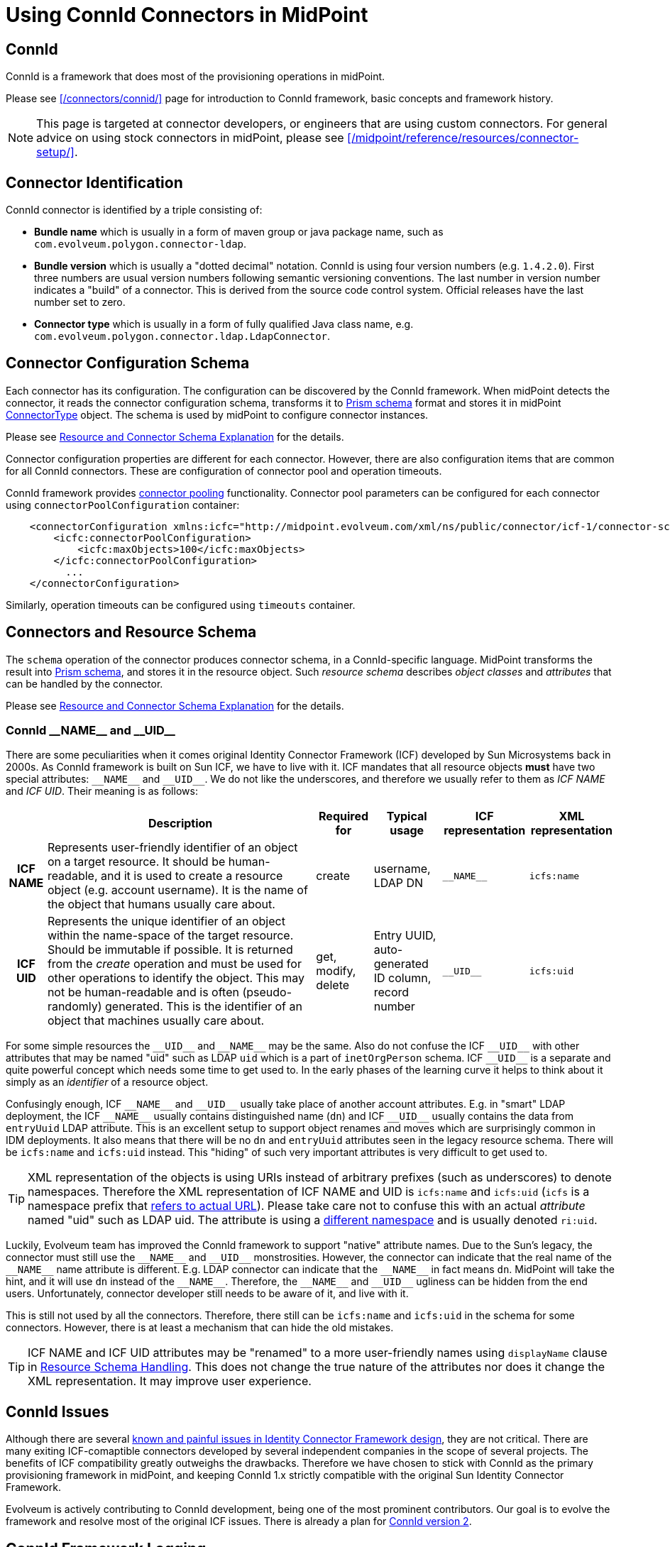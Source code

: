 = Using ConnId Connectors in MidPoint
:page-nav-title: Using ConnId Connectors
:page-wiki-name: ConnId
:page-wiki-id: 20086811
:page-wiki-metadata-create-user: semancik
:page-wiki-metadata-create-date: 2015-08-05T15:09:05.249+02:00
:page-wiki-metadata-modify-user: martin.lizner
:page-wiki-metadata-modify-date: 2019-01-29T13:54:46.148+01:00
:page-upkeep-status: green
:page-toc: top

== ConnId

ConnId is a framework that does most of the provisioning operations in midPoint.

Please see xref:/connectors/connid/[] page for introduction to ConnId framework, basic concepts and framework history.

NOTE: This page is targeted at connector developers, or engineers that are using custom connectors.
For general advice on using stock connectors in midPoint, please see xref:/midpoint/reference/resources/connector-setup/[].

== Connector Identification

ConnId connector is identified by a triple consisting of:

* *Bundle name* which is usually in a form of maven group or java package name, such as `com.evolveum.polygon.connector-ldap`.

* *Bundle version* which is usually a "dotted decimal" notation.
ConnId is using four version numbers (e.g. `1.4.2.0`).
First three numbers are usual version numbers following semantic versioning conventions.
The last number in version number indicates a "build" of a connector.
This is derived from the source code control system.
Official releases have the last number set to zero.

* *Connector type* which is usually in a form of fully qualified Java class name, e.g. `com.evolveum.polygon.connector.ldap.LdapConnector`.


== Connector Configuration Schema

Each connector has its configuration.
The configuration can be discovered by the ConnId framework.
When midPoint detects the connector, it reads the connector configuration schema, transforms it to xref:/midpoint/devel/prism/schema/[Prism schema] format and stores it in midPoint xref:/midpoint/architecture/archive/data-model/midpoint-common-schema/connectortype/[ConnectorType] object.
The schema is used by midPoint to configure connector instances.

Please see xref:/midpoint/reference/resources/resource-schema/explanation/[Resource and Connector Schema Explanation] for the details.

Connector configuration properties are different for each connector.
However, there are also configuration items that are common for all ConnId connectors.
These are configuration of connector pool and operation timeouts.

ConnId framework provides xref:/connectors/connid/#connector-pooling[connector pooling] functionality.
Connector pool parameters can be configured for each connector using `connectorPoolConfiguration` container:

[source,xml]
----
    <connectorConfiguration xmlns:icfc="http://midpoint.evolveum.com/xml/ns/public/connector/icf-1/connector-schema-3">
        <icfc:connectorPoolConfiguration>
            <icfc:maxObjects>100</icfc:maxObjects>
        </icfc:connectorPoolConfiguration>
          ...
    </connectorConfiguration>
----

Similarly, operation timeouts can be configured using `timeouts` container.

== Connectors and Resource Schema

The `schema` operation of the connector produces connector schema, in a ConnId-specific language.
MidPoint transforms the result into xref:/midpoint/devel/prism/schema/[Prism schema], and stores it in the resource object.
Such _resource schema_ describes _object classes_ and _attributes_ that can be handled by the connector.

Please see xref:/midpoint/reference/resources/resource-schema/explanation/[Resource and Connector Schema Explanation] for the details.


=== ConnId pass:[__NAME__] and pass:[__UID__]

There are some peculiarities when it comes original Identity Connector Framework (ICF) developed by Sun Microsystems back in 2000s.
As ConnId framework is built on Sun ICF, we have to live with it.
ICF mandates that all resource objects *must* have two special attributes: `pass:[__NAME__]` and `pass:[__UID__]`.
We do not like the underscores, and therefore we usually refer to them as _ICF NAME_ and _ICF UID_.
Their meaning is as follows:

[%autowidth,cols="h,1,1,1,1,1"]
|===
|   | Description | Required for | Typical usage | ICF representation | XML representation

| ICF NAME
| Represents user-friendly identifier of an object on a target resource.
It should be human-readable, and it is used to create a resource object (e.g. account username).
It is the name of the object that humans usually care about.
| create
| username,  +
 LDAP DN
| `pass:[__NAME__]`
| `icfs:name`


| ICF UID
| Represents the unique identifier of an object within the name-space of the target resource.
Should be immutable if possible.
It is returned from the _create_ operation and must be used for other operations to identify the object.
This may not be human-readable and is often (pseudo-randomly) generated.
This is the identifier of an object that machines usually care about.
| get, modify, delete
| Entry UUID, +
 auto-generated ID column, +
 record number
| `pass:[__UID__]`
| `icfs:uid`

|===

For some simple resources the `pass:[__UID__]` and `pass:[__NAME__]` may be the same.
Also do not confuse the ICF `pass:[__UID__]` with other attributes that may be named "uid" such as LDAP `uid` which is a part of `inetOrgPerson` schema.
ICF `pass:[__UID__]` is a separate and quite powerful concept which needs some time to get used to.
In the early phases of the learning curve it helps to think about it simply as an _identifier_ of a resource object.

Confusingly enough, ICF `pass:[__NAME__]` and `pass:[__UID__]` usually take place of another account attributes.
E.g. in "smart" LDAP deployment, the ICF `pass:[__NAME__]` usually contains distinguished name (`dn`) and ICF `pass:[__UID__]` usually contains the data from `entryUuid` LDAP attribute.
This is an excellent setup to support object renames and moves which are surprisingly common in IDM deployments.
It also means that there will be no `dn` and `entryUuid` attributes seen in the legacy resource schema.
There will be `icfs:name` and `icfs:uid` instead.
This "hiding" of such very important attributes is very difficult to get used to.

TIP: XML representation of the objects is using URIs instead of arbitrary prefixes (such as underscores) to denote namespaces.
Therefore the XML representation of ICF NAME and UID is `icfs:name` and `icfs:uid` (`icfs` is a namespace prefix that xref:/midpoint/devel/xml-namespace-list/[refers to actual URL]).
Please take care not to confuse this with an actual _attribute_ named "uid" such as LDAP uid.
The attribute is using a xref:/midpoint/devel/xml-namespace-list/[different namespace] and is usually denoted `ri:uid`.

Luckily, Evolveum team has improved the ConnId framework to support "native" attribute names.
Due to the Sun's legacy, the connector must still use the `pass:[__NAME__]` and `pass:[__UID__]` monstrosities.
However, the connector can indicate that the real name of the `pass:[__NAME__]` name attribute is different.
E.g. LDAP connector can indicate that the `pass:[__NAME__]` in fact means `dn`.
MidPoint will take the hint, and it will use `dn` instead of the `pass:[__NAME__]`.
Therefore, the `pass:[__NAME__]` and `pass:[__UID__]` ugliness can be hidden from the end users.
Unfortunately, connector developer still needs to be aware of it, and live with it.

This is still not used by all the connectors.
Therefore, there still can be `icfs:name` and `icfs:uid` in the schema for some connectors.
However, there is at least a mechanism that can hide the old mistakes.

TIP: ICF NAME and ICF UID attributes may be "renamed" to a more user-friendly names using `displayName` clause in xref:/midpoint/reference/resources/resource-configuration/schema-handling/[Resource Schema Handling]. This does not change the true nature of the attributes nor does it change the XML representation.
It may improve user experience.


== ConnId Issues

Although there are several xref:/connectors/connid/1.x/icf-issues/[known and painful issues in Identity Connector Framework design], they are not critical.
There are many exiting ICF-comaptible connectors developed by several independent companies in the scope of several projects.
The benefits of ICF compatibility greatly outweighs the drawbacks.
Therefore we have chosen to stick with ConnId as the primary provisioning framework in midPoint, and keeping ConnId 1.x strictly compatible with the original Sun Identity Connector Framework.

Evolveum is actively contributing to ConnId development, being one of the most prominent contributors.
Our goal is to evolve the framework and resolve most of the original ICF issues.
There is already a plan for xref:/connectors/connid/2.x/[ConnId version 2].


== ConnId Framework Logging

Useful information may also be provided by the logging the operations of the ConnId connector framework.
This is very useful in cases that a suspected problem is in the interpretation of the values (e.g. data type conversions).
This logs all the communication between connector, connector framework and midPoint.
It can be enabled by setting the logging to:

`*org.identityconnectors.framework.api: TRACE*`


== See Also

* xref:/connectors/connid/[]

* xref:/connectors/connid/1.x/connector-development-guide/[]
